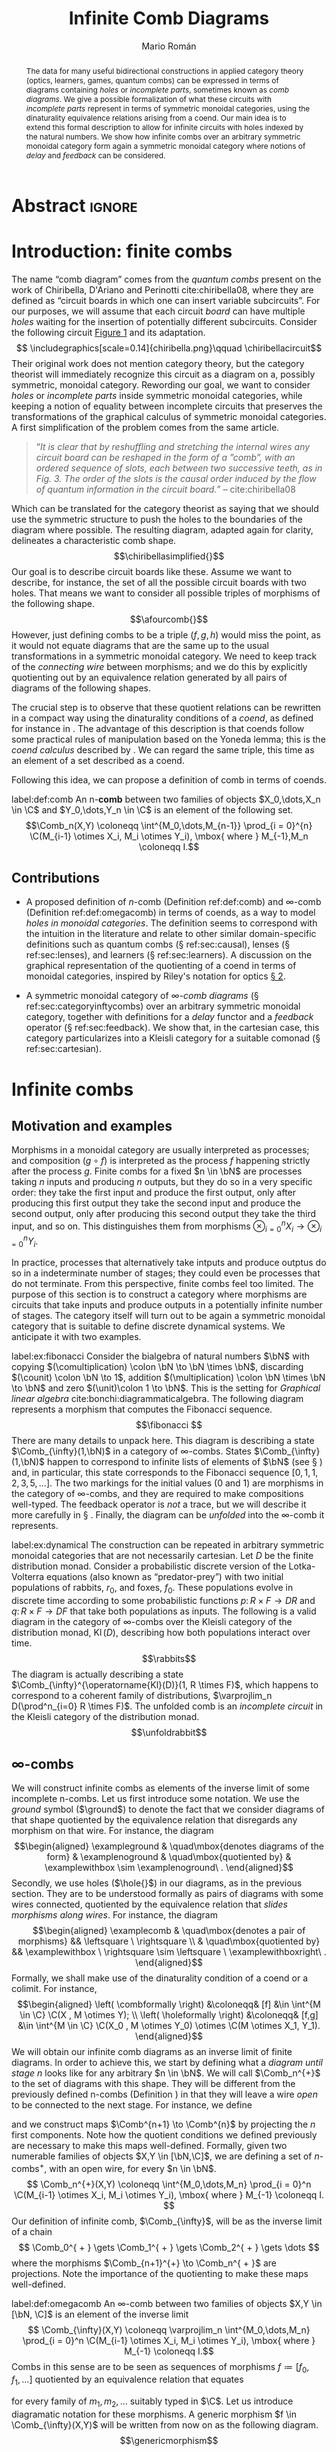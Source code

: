 #+Title: Infinite Comb Diagrams
#+Author: Mario Román
#+latex_class: article
#+latex_class_options: [11pt, dvipsnames]
#+options: todo:nil toc:nil ':t

#+latex_header: \pdfoutput=1
#+latex_header: \usepackage{latex/macros}
#+latex_header: \usepackage{latex/header}
#+latex_header: \usepackage{latex/optics}
#+latex_header: \usepackage{float}
#+latex_header: \allowdisplaybreaks
#+latex_header: \usepackage{combdiagrams}

* Abstract                                                                                  :ignore:
#+begin_abstract
The data for many useful bidirectional constructions in applied category theory (optics, learners, games, quantum combs) can be expressed in terms of diagrams containing /holes/ or /incomplete parts/, sometimes known as /comb diagrams/. We give a possible formalization of what these circuits with /incomplete parts/ represent in terms of symmetric monoidal categories, using the dinaturality equivalence relations arising from a coend.  Our main idea is to extend this formal description to allow for infinite circuits with holes indexed by the natural numbers. We show how infinite combs over an arbitrary symmetric monoidal category form again a symmetric monoidal category where notions of /delay/ and /feedback/ can be considered.
#+end_abstract

* Introduction: finite combs
The name "comb diagram" comes from the /quantum combs/ present on the work of Chiribella, D'Ariano and Perinotti cite:chiribella08, where they are defined as "circuit boards in which one can insert variable subcircuits". For our purposes, we will assume that each circuit /board/ can have multiple /holes/ waiting for the insertion of potentially different subcircuits. Consider the following circuit [[cite:chiribella08][Figure 1]] and its adaptation.
\[
\includegraphics[scale=0.14]{chiribella.png}\qquad
\chiribellacircuit\]
Their original work does not mention category theory, but the category theorist will immediately recognize this circuit as a diagram on a, possibly symmetric, monoidal category.  Rewording our goal, we want to consider /holes/ or /incomplete parts/ inside symmetric monoidal categories, while keeping a notion of equality between incomplete circuits that preserves the transformations of the graphical calculus of symmetric monoidal categories. A first simplification of the problem comes from the same article.
#+begin_quote
"/It is clear that by reshuffling and stretching the internal wires any/
/circuit board can be reshaped in the form of a ”comb”, with an ordered/
/sequence of slots, each between two successive teeth, as in/
/Fig. 3. The order of the slots is the causal order induced by the flow/
/of quantum information in the circuit board./" -- cite:chiribella08
#+end_quote
Which can be translated for the category theorist as saying that we should use the symmetric structure to push the holes to the boundaries of the diagram where possible. The resulting diagram, adapted again for clarity, delineates a characteristic comb shape.
\[\chiribellasimplified{}\]
Our goal is to describe circuit boards like these. Assume we want to describe, for instance, the set of all the possible circuit boards with two holes.  That means we want to consider all possible triples of morphisms of the following shape.
\[\afourcomb{}\]
However, just defining combs to be a triple $(f,g,h)$ would miss the point, as it would not equate diagrams that are the same up to the usual transformations in a symmetric monoidal category. We need to keep track of the /connecting wire/ between morphisms; and we do this by explicitly quotienting out by an equivalence relation generated by all pairs of diagrams of the following shapes.
\begin{align*}
& \afourright \\
\sim & \\
& \afourcombleft
\end{align*}
The crucial step is to observe that these quotient relations can be rewritten in a compact way using the dinaturality conditions of a /coend/, as defined for instance in \cite[\S IX.6]{maclane78}. The advantage of this description is that coends follow some practical rules of manipulation based on the Yoneda lemma; this is the /coend calculus/ described by \cite{loregian15}. We can regard the same triple, this time as an element of a set described as a coend.
\begin{align*}
[f,g,h] \in \int^{M_0,\dots,M_2} 
\C(X_0, M_0 \otimes Y_0) & \times 
\C(X_1 \otimes M_1, Y_1 \otimes M_2) \times \C(X_2 \otimes M_2, Y_2).
\end{align*}
Following this idea, we can propose a definition of comb in terms of coends.

#+begin_definition
label:def:comb
An n-*comb* between two families of objects $X_0,\dots,X_n \in \C$ and $Y_0,\dots,Y_n \in \C$
is an element of the following set.
\[\Comb_n(X,Y) \coloneqq
\int^{M_0,\dots,M_{n-1}}
\prod_{i = 0}^{n}
\C(M_{i-1} \otimes X_i, M_i \otimes Y_i),
\mbox{ where } M_{-1},M_n \coloneqq I.\]
#+end_definition

** Contributions

 * A proposed definition of $n\mbox{-comb}$ (Definition ref:def:comb) and $\infty\mbox{-comb}$ (Definition ref:def:omegacomb) in terms of coends, as a way to model /holes in monoidal categories/. The definition seems to correspond with the intuition in the literature and relate to other similar domain-specific definitions such as quantum combs (\S ref:sec:causal), lenses (\S ref:sec:lenses), and learners (\S ref:sec:learners). A discussion on the graphical representation of the quotienting of a coend in terms of monoidal categories, inspired by Riley's notation for optics [[cite:riley18][\S 2]].

 * A symmetric monoidal category of /\infty-comb diagrams/ (\S ref:sec:categoryinftycombs) over an arbitrary symmetric monoidal category, together with definitions for a /delay/ functor and a /feedback/ operator (\S ref:sec:feedback). We show that, in the cartesian case, this category particularizes into a Kleisli category for a suitable comonad (\S ref:sec:cartesian).

* Infinite combs
** Motivation and examples
Morphisms in a monoidal category are usually interpreted as processes; and composition $(g \circ f)$ is interpreted as the process $f$ happening strictly after the process $g$.  Finite combs for a fixed $n \in \bN$ are processes taking $n$ inputs and producing $n$ outputs, but they do so in a very specific order: they take the first input and produce the first output, only after producing this first output they take the second input and produce the second output, only after producing this second output they take the third input, and so on.  This distinguishes them from morphisms $\otimes_{i=0}^n X_i \to \otimes_{i=0}^n Y_i$.

In practice, processes that alternatively take intputs and produce outptus do so in a indeterminate number of stages; they could even be processes that do not terminate.  From this perspective, finite combs feel too limited. The purpose of this section is to construct a category where morphisms are circuits that take inputs and produce outputs in a potentially infinite number of stages.   The category itself will turn out to be again a symmetric monoidal category that is suitable to define discrete dynamical systems. We anticipate it with two examples.

#+attr_latex: :options [Fibonacci sequence]
#+begin_exampleth
label:ex:fibonacci
Consider the bialgebra of natural numbers $\bN$ with copying $(\comultiplication) \colon \bN \to \bN \times \bN$, discarding $(\counit) \colon \bN \to 1$, addition $(\multiplication) \colon \bN \times \bN \to \bN$ and zero $(\unit)\colon 1 \to \bN$. This is the setting for /Graphical linear algebra/ cite:bonchi:diagrammaticalgebra.  The following diagram represents a morphism that computes the Fibonacci sequence.
\[\fibonacci
\]
There are many details to unpack here. This diagram is describing a state $\Comb_{\infty}(1,\bN)$ in a category of \infty-combs. States $\Comb_{\infty}(1,\bN)$ happen to correspond to infinite lists of elements of $\bN$ (see \S \ref{sec:states}) and, in particular, this state corresponds to the Fibonacci sequence $[0,1,1,2,3,5,\dots]$.
The two markings for the initial values ($0$ and $1$) are morphisms in the category of \infty-combs, and they are required to make compositions well-typed. The feedback operator is /not/ a trace, but we will describe it more carefully in \S \ref{sec:feedback}. Finally, the diagram can be /unfolded/ into the \infty-comb it represents.
\begin{align*}
& \unfoldfibonacci \\
= & \\
& \simplifyfibonacci \\
\end{align*}
#+end_exampleth

#+attr_latex: :options [Probabilistic dynamical system]
#+begin_exampleth
label:ex:dynamical
The construction can be repeated in arbitrary symmetric monoidal categories that are not necessarily cartesian. Let $D$ be the finite distribution monad. Consider a probabilistic discrete version of the Lotka-Volterra equations (also known as "predator-prey") with two initial populations of rabbits, $r_0$, and foxes, $f_0$.  These populations evolve in discrete time according to some probabilistic functions $p \colon R \times F \to DR$ and $q \colon R \times F \to DF$ that take both populations as inputs. The following is a valid diagram in the category of \infty-combs over the Kleisli category of the distribution monad, $\operatorname{Kl}(D)$, describing how both populations interact over time.
\[\rabbits\]
The diagram is actually describing a state $\Comb_{\infty}^{\operatorname{Kl}(D)}(1, R \times F)$, which happens to correspond to a coherent family of distributions, $\varprojlim_n D(\prod^n_{i=0} R \times F)$. The unfolded comb is an /incomplete circuit/ in the Kleisli category of the distribution monad.
\[\unfoldrabbit\]
#+end_exampleth
# In our example of a probabilistic Lotka-Volterra system,
# \[p(r,f) \coloneqq r \cdot \left(1 + p_1 u + \frac{p_2}{r_0}\left(p_3 - p_4 \frac{f}{f_0}\right)\right),\mbox{ and }
#  q(r,f) \coloneqq f \cdot \left(1 + p_1 u + \frac{p_2}{f_0}\left(p_5\frac{r}{r_0} - p_6\right)\right),\]
# where $p_1, \dots , p_5 \in \mathbb{R}$ are some parameters and $u, v \in [0,1]$ are sampled from a uniform distribution.  The output of the unfolded comb corresponds then to a family of distributions describing the populations of both foxes and rabbits at each stage, following the model.

# More explicitly, we can define the functions to be given as
# \[p(r,f) \coloneqq r \cdot \left(1 + p_1 u + \frac{p_2}{r_0}\left(p_3 - p_4 \frac{f}{f_0}\right)\right),\mbox{ and }
# q(r,f) \coloneqq f \cdot \left(1 + p_1 u + \frac{p_2}{f_0}\left(p_5\frac{r}{r_0} - p_6\right)\right),\]
# Where $p_1, \dots , p_5 \in \mathbb{R}$ are some parameters[fn:sampling] and $u, v \in [0,1]$ are sampled from a uniform distribution.  Figure \ref{fig:rabbit} is the plot of a sampling from the distribution after the first 25 stages.
# \begin{figure}[H]
# \centering
# \includegraphics[scale=0.40]{rabbits.png}
# \caption{A possible evolution of the composite system on the first 25 stages.}\label{fig:rabbit}
# \end{figure}


# [fn:sampling] Let the values of the parameters be $p_1 = 0.1$; $p_2 = 2000$; $p_3 = 6$; $p_4 = 10$; $p_5 = 0.15$; $p_6 = 0.1$.

** \infty-combs
We will construct infinite combs as elements of the inverse limit of some incomplete n-combs. Let us first introduce some notation.  We use the /ground/ symbol ($\ground$) to denote the fact that we consider diagrams of that shape quotiented by the equivalence relation that disregards any morphism on that wire. For instance, the diagram
\[\begin{aligned}
\exampleground  &
\quad\mbox{denotes diagrams of the form} &
\examplenoground &
\quad\mbox{quotiented by} &
\examplewithbox \sim \examplenoground\ .
\end{aligned}\]
Secondly, we use holes ($\hole{}$) in our diagrams, as in the previous section. They are to be understood formally
as pairs of diagrams with some wires connected, quotiented by the equivalence relation that /slides morphisms along wires/.  For instance, the diagram
\[\begin{aligned}
\examplecomb &
\quad\mbox{denotes a pair of morphisms} &&
\leftsquare \ \rightsquare \\
& \quad\mbox{quotiented by} &&
\examplewithbox \ \rightsquare \sim \leftsquare \ \examplewithboxright\ .
\end{aligned}\]
Formally, we shall make use of the dinaturality condition of a coend or a colimit. For instance,
\[\begin{aligned} 
\left( \combformally \right) &\coloneqq& [f] &\in \int^{M \in \C} \C(X , M \otimes Y); \\
\left( \holeformally \right) &\coloneqq& [f,g] &\in \int^{M \in \C} \C(X_0 , M \otimes Y_0) \otimes \C(M \otimes X_1, Y_1).
\end{aligned}\]
We will obtain our infinite comb diagrams as an inverse limit of finite diagrams. In
order to achieve this, we start by defining what a /diagram until stage/ $n$ looks like for any
arbitrary $n \in \bN$. We will call $\Comb_n^{+}$ to the set of diagrams with this shape. They will be different
from the previously defined n-combs (Definition \ref{def:comb}) in that they will leave a wire /open/ to be connected to the
next stage. For instance, we
define
\begin{align*}    
\Comb_0^{ + } \coloneqq \left\{ \combone\right\},\ 
\Comb_1^{ + } \coloneqq \left\{ \combtwo\right\},\ 
\Comb_2^{ + } \coloneqq \left\{ \combthree\right\},  
\dots
\end{align*}
and we construct maps $\Comb^{n+1} \to \Comb^{n}$ by projecting the $n$ first components. Note
how the quotient conditions we defined previously are necessary to make this maps
well-defined. Formally, given two numerable families of objects $X,Y \in [\bN,\C]$,
we are defining a set of $n\mbox{-combs}^+$, with an open wire, for every $n \in \bN$.
\[
\Comb_n^{+}(X,Y) \coloneqq
\int^{M_0,\dots,M_n}
\prod_{i = 0}^n
\C(M_{i-1} \otimes X_i, M_i \otimes Y_i),
\mbox{ where } M_{-1} \coloneqq I.
\]
Our definition of infinite comb, $\Comb_{\infty}$, will be as the inverse limit of a chain
\[
\Comb_0^{ + } \gets \Comb_1^{ + } \gets \Comb_2^{ + } \gets \dots
\]
where the morphisms $\Comb_{n+1}^{+} \to \Comb_n^{ + }$ are projections. Note the importance of
the quotienting to make these maps well-defined.

#+begin_definition
label:def:omegacomb
An \infty-comb between two families of objects $X,Y \in [\bN, \C]$ is an element of the inverse limit
\[
\Comb_{\infty}(X,Y) \coloneqq
\varprojlim_n \int^{M_0,\dots,M_n}
\prod_{i = 0}^n
\C(M_{i-1} \otimes X_i, M_i \otimes Y_i),
\mbox{ where } M_{-1} \coloneqq I.\]
Combs in this sense are to be seen as sequences of morphisms $f \coloneqq [f_0, f_1, \dots ]$ quotiented by an equivalence relation that equates
\begin{align*}
[ \dots, (m_{i-1} \otimes \id) \circ f_{i-1}, (m_i \otimes \id) \circ f_i, (m_{i+1} \otimes \id) \circ f_{i+1}, \dots] & \sim \\
[ \dots, f_{i-1} \circ (m_{i-2} \otimes \id), f_i \circ (m_{i-1} \otimes \id) , f_{i+1} \circ (m_i \otimes \id), \dots],
\end{align*}
for every family of $m_1,m_2,\dots$ suitably typed in $\C$. Let us introduce diagramatic notation for these morphisms.  A generic morphism $f \in \Comb_{\infty}(X,Y)$ will be written from now on as the following diagram.
\[\genericmorphism\]
#+end_definition

#+begin_remark
label:remark:semicartesian
We could have also defined $n\mbox{-combs}^+$ in terms of $n\mbox{-combs}$ as
\[\Comb_n^{+}(\{X_0,\dots,X_n\},\left\{ Y_0,\dots,Y_n \right\}) \coloneqq \int^{M_n} \Comb_n(\{X_0,\dots,X_n\},\left\{ Y_0,\dots,Y_n \otimes M_n \right\}).
\]
In fact, when $\C$ is a /semicartesian category/, meaning that the monoidal unit is a
terminal object, both definitions coincide because of the Yoneda lemma.
\begin{align*}
& \int^{M_n} \Comb_n(\{X_0,\dots,X_n\},\left\{ Y_0,\dots,Y_n \otimes M_n \right\})\\
\cong & \quad \mbox{(The unit is terminal)} \\
& \int^{M_n} \Comb_n(\{X_0,\dots,X_n\},\left\{ Y_0,\dots,Y_n \otimes M_n \right\}) \times \C(M_n, I) \\
\cong & \quad \mbox{(Yoneda lemma)} \\
& \Comb_n(\{X_0,\dots,X_n\},\left\{ Y_0,\dots,Y_n \right\}).
\end{align*}
For semicartesian categories, the definition of \infty-combs can be rewritten as follows.
\[\Comb_{\infty}(X,Y) \coloneqq
\varprojlim_n \int^{M_0,\dots,M_{n-1}}
\prod_{i = 0}^{n-1}
\C(M_{i-1} \otimes X_i, M_i \otimes Y_i),
\mbox{ where } M_{-1},M_n \coloneqq I.\]
#+end_remark

** The symmetric monoidal category of \infty-combs
label:sec:categoryinftycombs
The category $[\bN,\C]$ is symmetric monoidal with the structure inherited from applying the monoidal product of $\C$ pointwise. This, in turn, will induce a symmetric monoidal structure on $\Comb_\infty$. Given two \infty-combs $f \in \Comb_\infty(X, Y)$ and $g \in \Comb_\infty(Y, Z)$, we can sequentially compose them into $(g \circ f) \in \Comb_\infty(X, Z)$, as in the following diagram.
\[\sequentialcomposition\]
Given two \infty-combs $f \colon X \to Y$ and $g \colon X' \to Y'$, we can compose them in parallel into a comb $(f \otimes g) \colon X \otimes X' \to Y \otimes Y'$, as in the following diagram.
\[\parallelcomposition{}\]
Moreover, we can lift a family of morphisms $f_n \colon X_n \to Y_n$ to the following comb. This will later define an identity-on-objects functor $i \colon [\bN,\C] \to \Comb_\infty$.
\[\inclusiondiagram\]

# #+begin_definition
# The /identity/ \infty-comb is defined as $[\id,\id,\dots] \in \Comb_\infty(X,X)$.
# The /composition/ of two \infty-combs $f \in \Comb_\infty(X,Y)$ and $g \in \Comb_\infty(Y,Z)$
# is defined to be $(g \circ f) \in \Comb_\infty(X,Z)$ with
# #+end_definition

#+begin_proposition
The previous data determines a symmetric monoidal category $\Comb_\infty$ with a strict monoidal identity-on-objects functor $[\bN,\C] \to \Comb_{\infty}$.
#+end_proposition
#+begin_proof
Let us start by showing that the sequential composition previously defined
is indeed associative.  In fact, the following two diagrams represent the 
same comb.
\begin{align*}
& \assocone \\
= & \\
& \assoctwo
\end{align*}
The identity \infty-comb can be lifted from the identity in $[\bN,\C]$, and it can be checked to be the unit of composition. The same can be done  with the unitors and associators, as the monoidal product coincides on objects; checking that they satisfy the required axioms is straigthforward in the graphical calculus.
#+end_proof

** Delay and feedback
label:sec:feedback
#+latex_header: \newcommand\delay{\mathsf{d}}
#+latex_header: \newcommand\feedback{\mathsf{Fbk}}

There exists a fully-faithful and strong monoidal functor $\delay \colon [\bN,\C] \to [\bN,\C]$ that /shifts by one/ every sequence of objects, defined as $\delay(X)_n \coloneqq X_{n+1}$ for $X \in [\bN,\C]$.  The lifting of this functor to the category of combs is what we will call the /delay functor/ $\delay \colon \Comb_{\infty} \to \Comb_{\infty}$. Given any $f \in \Comb_\infty(X,Y)$, we can define $\delay f \in \Comb_\infty(\delay X, \delay Y)$ as in the following diagram, making the first morphism be the empty diagram. This assignment can be shown to be functorial.
\[\delayedcomb\]

#+begin_definition
The /feedback/ operator $\feedback^X \colon \Comb_\infty(\delay X \otimes A , X \otimes B) \to \Comb_\infty(A,B)$ is defined as sending the following generic \infty-comb $f \in \Comb_\infty(\delay X \otimes A , X \otimes B)$,
\[\beforefeedback\]
to the following \infty-comb $\feedback^X(f) \in \Comb_\infty(A,B)$.
\[\afterfeedback\]
This feedback operator enjoys a trace-like property, in the sense that for every $f \in \Comb_\infty(\delay Y \otimes A , X \otimes B)$ and $g \in \Comb_\infty(X,Y)$, it holds that $\feedback^Y((g \otimes \id) \circ f) = \feedback^X(f \circ (\delay g \otimes \id))$. After
applying convenient swappings of the wires, proving this equation amounts to check 
that the morphisms representing $g$ can be slided past the holes.
\[\tracelikediagram\]
However, the absence of the yanking equation and the requirement for the start of the trace to be on the image of the delay functor clash with the axioms of a trace. We employ a graphical calculus similar to the one for spherical traced categories [[cite:selinger10][\S 4.5.3]] in the examples, with the important caveat that the type of the feedback operator ($\tinyfeedback$) does not coincide with that of the trace, and considering that it does not satisfy the same graphical equations of a trace. We use this calculus in Examples ref:ex:fibonacci and ref:ex:dynamical.
\[ \ffeedback\ \coloneqq\ \feedback(f){{{{}}}}\]
Apart from naturality, that can be stated graphically in the same way as for traces; the property we have shown before amounts to the following graphical equation.
\[ \tracelikeleft =  \tracelikeright \]
#+end_definition

# Maybe the only thing you are saying is that this is a trace
# in some other complicated category.

** States
\label{sec:states}
Let us describe what states $\Comb_{\infty}(I,Y)$ are in the category of \infty-combs. Note first that the monoidal unit on the category of combs is the monoidal unit on natural-number-indexed objects $I \in [\bN,\C]$,  which is in turn the constant family of objects given by the unit.

#+begin_proposition
For $\C$ an arbitrary symmetric monoidal category, $\Comb_n(I,Y) \cong \C\left( I , \otimes_{i=0}^{n} Y_i  \right)$, and
\[ \Comb_n^{+}(I,Y) \cong \int^{M} \C\left( I , (\otimes_{i=0}^{n} Y_i) \otimes M  \right).\]
As a consequence, we have a description of states in $\Comb_{\infty}$.
\[ \Comb_\infty(I,Y) \cong \varprojlim_n \int^M \C\left( I , (\otimes_{i=0}^{n} Y_i) \otimes M \right).\]
#+end_proposition
#+begin_proof
We shall apply induction again. In the case, $n=0$ both sides of the isomorphism are equal. In the case $n+1$ we can see that
\begin{align*}
& \Comb_{n+1}(I,\left\{ Y_0,\dots,Y_{n+1} \right\}) \\
\cong & \quad \mbox{(Definition)} \\
& \int^{M_{n}} \Comb_{n}(I,\left\{ Y_0,\dots,Y_{n} \otimes M_n \right\}) \times \C(M_n , Y_{n+1})\\
\cong & \quad \mbox{(Induction hypothesis)} \\
& \int^{M_n} \C\left( I , (\otimes_{i=0}^{n} Y_i) \otimes M_n  \right) \times \C(M_n , Y_{n+1}) \\
\cong & \quad \mbox{(Yoneda)} \\
& \C\left( I , \otimes_{i=0}^{n+1} Y_i  \right).
\end{align*}
Finally, note that $\Comb_n^{+}(I,Y) \cong \int^{M_{n}}\Comb_n(I,\left\{ Y_1,\dots, Y_n \otimes M_n \right\})$.
#+end_proof

#+begin_remark
The description of $\Comb_\infty(I,Y)$ can be made more concrete in the case where the category $\C$ is semicartesian. In this case, n-combs coincide with n-combs^{+}, see Remark ref:remark:semicartesian, which makes
\[ \Comb_\infty(I,Y) \cong \varprojlim_n \C\left( I , \otimes_{i=0}^{n} Y_i \right).\]
Finally, when the semicartesian category has the required limit, these states in the category of combs can be rewritten simply as states of type $\varprojlim_n \otimes_{i=0}^{n} Y_i$.
#+end_remark

* Cartesian infinite combs
\label{sec:cartesian}
Cartesian \infty-combs are interesting because of their simplified structure, which helps intuition with their monoidal counterparts.  We will characterize \infty-combs in a cartesian category as Kleisli morphisms for a comonad. Let us first characterize finite cartesian combs.

#+begin_lemma
\label{lemma:cartesianncomb}
Let $\C$ be a cartesian monoidal category. Let $X, Y \in \C$.
\[
\Comb^{+}_n(X,Y) \cong \Comb_n(X,Y) \cong \prod_{i=0}^{n-1} \C(X_0 \times \dots \times X_i,Y_i).
\]
#+end_lemma
#+begin_proof
Recall the definition of $\Comb_n^{+}$. The following isomorphism follows from continuity of the hom-functor.
\begin{align*}
\Comb_{n+1}^{+}(X,Y)
\cong
\int^{M_0 \in \C} \C(X_0,Y_0 \times M_0) \times 
\Comb_n^{+}(\left\{ M_0 \times X_1, X_2, \dots \right\}, \left\{ Y_1, Y_2,\dots \right\}).
\end{align*}
A similar isomorphism can be shown for $\Comb_{n+1}$. The rest of the proof is a straightforward application of induction over the length of the comb and the Yoneda lemma. For the case $n=0$, we have the following isomorphism because of the cartesian structure and the Yoneda lemma.
\begin{align*}
\int^{M_0} \C(X_0, M_0 \times Y_0) \cong
\int^{M_0} \C(X_0, M_0) \times \C(X_0, Y_0) \cong \C(X_0,Y_0).
\end{align*}
Finally, for the case $n+1$, the induction hypothesis can be used in conjunction with the previous observation
to prove an isomorphism.
\begin{align*}
& \int^{M_0,\dots,M_{n}} \prod_{i=0}^{n} \C(M_{i-1} \times X_i, M_i \times Y_i) \\
\cong & \quad\mbox{(Previous observation)} \\
& \int^{M_0 \in \C} \C(X_0,Y_0 \times M_0) \times 
\Comb^{n}_{\C}(\left\{ M_0 \times X_1, X_2, \dots \right\}, \left\{ Y_1, Y_2,\dots \right\}) \\
\cong & \quad\mbox{(Induction hypothesis)} \\
& \int^{M_0 \in \C} \C(X_0,Y_0 \times M_0) \times 
\prod_{i=1}^{n} \C(M_0 \times X_1 \times \dots \times X_i,Y_i) \\
\cong & \quad\mbox{(Products split)} \\ 
&\int^{M_0 \in \C} \C(X_0,M_0) \times \C(X_0, Y_0) \times 
\prod_{i=1}^{n} \C(M_0 \times X_1 \times \dots \times X_i,Y_i) \\
\cong & \quad\mbox{(Yoneda lemma)} \\ 
& \C(X_0, Y_0) \times 
\prod_{i=1}^{n} \C(X_0 \times X_1 \times \dots \times X_i,Y_i). & \qedhere
\end{align*}
#+end_proof

# NOTE: A diagrammatic proof here would be easy and nicer than this. (It is
# actually a bit ugly because of the induction)

#+begin_proposition
Let $\C$ be a cartesian category. We can characterize \infty-combs in $\C$ as
\[
\Comb_\infty(X,Y) \cong \prod_{n = 0}^{\infty} \C(X_0 \times \dots \times X_n , Y_n).
\]
#+end_proposition
#+begin_proof
After the application of Lemma ref:lemma:cartesianncomb, we only need to observe that the inverse limit of the following diagram is the desired product with the comb maps coinciding with the projections.
\[\begin{tikzcd}[column sep=small]
\C(X_0,Y_0) & 
{ \prod_{i=0}^1 \C(X_0\times \dots \times X_i,Y_i)} \lar &
{ \prod_{i=0}^2 \C(X_0\times \dots \times X_i,Y_i)} \lar &
\dots \lar 
\end{tikzcd}\qedhere\]
#+end_proof

#+begin_remark
After this characterization, it is straightforward to show that, for $\C$ a cartesian category, $\Comb_\infty$ is equivalent to the Kleisli category for a comonad $\Theta \colon [\bN,\C] \to [\bN,\C]$ defined on objects as $\Theta(X)_n \coloneqq X_0 \times \dots \times X_n$.
#+end_remark

* Related work
** Feedback, trace, and fixed-point semantics
label:sec:katis
After writing this text, the author found a remarkable similarity between the ideas of /delay/ and /feedback/ explained here and the work of Katis, Sabadini and Walters on feedback and trace cite:katis:feedback.  Even the terminology coincides quite closely.  It seems plausible that we can link our construction to theirs, and that \infty-combs could be made a concrete example of a /category with feedback/ as defined there. However, a direct attempt will not work because of the type of our feedback operator, that requires a delay on the domain. Particularly relevant for us is also their $\Circ(\C)$ construction, which is almost the data for a piece of an \infty-comb.

#+latex_header: \newcommand\Circ{\mathit{Circ}}

#+begin_definition
[[cite:katis:feedback][Definition 2.4]] Let $\C$ be a monoidal category. For any two objects $X,Y \in \C$, we define
\[
\Circ_{\C}(X,Y) \coloneqq \int^{M \in \mathsf{Core}(\C)} \C(M \otimes X, M \otimes Y).
\]
#+end_definition

We can give $\Circ_{\C}$ category structure. The requirement for the coend to be taken over $\mathsf{Core}(\C)$, the maximal subgrupoid of $\C$, instead of $\C$, distinguishes this category from what we would have defined, by analogy, to be a piece of a comb.

** Quantum causal structures
label:sec:causal
Our original source of inspiration was the categorical treatment of combs of Kissinger and Uijlen cite:uijlen17, where they refer to cite:chiribella08.  However, our usage of combs, and our definition, seem slightly different.  In order to compare them, we can study two particular cases.

 * /1-Combs/ in compact closed category $\C$ are four-partite states, as in [[cite:uijlen17][\S 2.1]].  Fixing $A,B,C,D \in \C$, we can compute
   \begin{align*}
   & \int^{M \in \C} \C(A, M \otimes B) \times \C(M \otimes C, D) \\
   \cong &\quad\mbox{(Dual of $C$)} \\
   & \int^{M \in \C} \C(A, B \otimes M) \times \C(M, C^{\ast} \otimes D) \\
   \cong &\quad\mbox{(Yoneda lemma)} \\
   & \C(A,  B \otimes C^{\ast} \otimes D) \\
   \cong &\quad\mbox{(Dual of $A$)} \\
   & \C(I, A^{\ast} \otimes B \otimes C^{\ast} \otimes D).
   \end{align*}

 * The data for a comb (as in Definition ref:def:comb) in $(\C,\otimes,I,\multimap)$ a symmetric monoidal closed category does /not/ coincide with the definition of states typed by a comb in [[cite:uijlen17][Definition 6.6]].  This can be explained by the fact that combs as in [[cite:uijlen17][Definition 6.6]] are just notation for morphisms in a /precausal/ category.

   #+begin_proposition
   Let $\C$ be symmetric monoidal closed.
   \[
   \Comb_n(X,Y) \cong \C(I,X_0 \multimap (X_1 \multimap \dots (X_{n-1} \multimap (X_n \multimap Y_n) \otimes Y_{n-1}) \otimes Y_{n-2} \dots ) \otimes Y_0).
   \]
   #+end_proposition
   #+begin_proof
   We proceed by induction. For $n=0$, we have $\C(X_0,Y_0) \cong \C(I,X_0 \multimap Y_0)$. For the case $n+1$,
   we note that
   \begin{align*}
   & \Comb_{n+1}(X,Y) \\
   \cong & \quad\mbox{(Continuity of the hom functor)} \\
   & \int^{M_n} \Comb_{n}(\left\{ X_0,\dots,X_n \right\},\left\{ Y_0,\dots,Y_{n-1},M_{n} \otimes Y_n \right\}) \times \C(M_n \otimes X_{n+1}, Y_{n+1})\\
   \cong & \quad\mbox{(Induction hypothesis)} \\
   & \C(I,X_0 \multimap (X_1 \multimap \dots (X_n \multimap M_{n} \otimes Y_n) \otimes Y_{n-2} \dots ) \otimes Y_0) \times \C(M_n, X_{n+1}\multimap Y_{n+1})\\
   \cong & \quad\mbox{(Yoneda lemma)} \\
   & \C(I,X_0 \multimap (X_1 \multimap \dots (X_n \multimap (X_{n+1}\multimap Y_{n+1}) \otimes Y_n) \otimes Y_{n-2} \dots ) \otimes Y_0). \qedhere
   \end{align*}
   #+end_proof

This author, however, does not feel qualified to evaluate how the current construction relates or if it can be of any use to causal structures and prefers to refer the reader to the extensive work of Kissinger and Uijlen cite:uijlen17 for a categorical treatment of these /quantum combs/.

** Lenses and optics
\label{sec:lenses}
An inspiration for these diagrams and the treatment with coends is the lucid account of profunctor optics in functional programming by Riley cite:riley18.  The reader may notice that the data for the definition of an optic in a monoidal category coincides with that of a 1-comb; moreover, when discussing /lawful optics/ \cite[\S 3]{riley18}, Riley introduces notation that suggests the idea of 0-combs and 2-combs.

A popular example of optics are lenses, pairs of functions named $\mathrm{view}\colon X_0 \to Y_0$ and $\mathrm{update} \colon X_0 \times X_1 \to Y_1$. After the diagrams in cite:riley18, one can check that the data for a lens in a  cartesian category $\C$ is exactly that of a 1-comb.
\begin{align*}
& \left\{ [f,g] \in \int^M\C(X_0, Y_0 \times M) \times \C(M \times X_1, Y_1)\ \middle|\ \lensstepone \right\}    \\
\cong & \quad\mbox{(There exists a unique split $f \coloneqq (f_1,f_2)$)} \\
& \left\{ (f_2, [f_1,g]) \in \C(X_0, Y_0) \times \int^{M} \C(X_0, M) \times \C(M \times X_1, Y_1) \ \middle|\ \lenssteptwo \right\} \\
\cong & \quad\mbox{(Yoneda reduction)} \\
& \left\{ (f_2,g \circ (f_1 \times \id)) \in \C(X_0, Y_0) \times \C(X_0 \times X_1, Y_1) \ \middle|\ \lensstepthree \right\}
\end{align*}
However, there is a crucial difference between optics (and in particular, lenses) and 1-combs. Optics come equipped with a given composition rule, namely, that of including one comb inside the other. In other words, the second part of a lens is contravariant. 1-Combs can be composed in at least two ways (see the following diagrams), and the composition of arbitrary finite combs admits a rich combinatorial structure of possible interleavings that we leave as further work.
\[
\combpositionone \quad\mbox{ vs. }\quad \combpositiontwo
\]
Related to this discussion, Spivak \cite[Example 2.5]{spivak19} observes that the data for a dynamical system coincides with that of lenses of a particular shape $(S,S) \to (A,B)$.  The combs we have described could maybe help to further justify this coincidence and the connection with wiring diagrams \cite{schultz16}.

** Learners
label:sec:learners
The work of Fong and Johnson cite:fong19 proposes a compositional approach to machine learning by exhibiting a monoidal category whose morphisms represent supervised learning algorithms.  A morphism in this category is given by a /learner/, quotiented by a suitable equivalence relation.

#+begin_definition
[[cite:fong19][Definition 4.1]] A *learner* taking inputs on a set $A$ and producing outputs on a set $B$ is given by

 * a set of /parameters/ $P$,
 * an /implementation/ function $i \colon P \times A \to B$,
 * an /update/ function $u \colon P \times A \times B \to P$, and
 * a /request/ function $r \colon P \times A \times B \to A$.
#+end_definition

The advantage of this definition is that it is very close to our intuition of what a learner should be.  However, in a comprehensive article on optics as bidirectional data accessors cite:riley18, Riley notices a sharp alternative definition in terms of coends that can be generalized to arbitrary monoidal categories.

#+latex_header: \newcommand\Learner{\mathit{Learner}}
#+begin_definition
cite:riley18 Let $(\C,\otimes,I)$ be a monoidal category. A *learner* taking inputs on $A \in \C$ and producing outputs on $B \in \C$ is an element of the following set represented as a coend.
\[
\Learner(A,B) \coloneqq \int^{P,Q \in \C}\C(P \otimes A, Q \otimes B) \times \C(Q \otimes B, P \otimes A).
\]
# For intuition, we can provide a graphical depiction of the pair of morphisms quotiented by dinaturality that # form the data for a learner.
# \[\learnerdiagram\]
#+end_definition

This could be seen as a piece of an infinite comb, but a naive embedding of learners into \infty-combs will fail to be functorial, again because of the contravariant nature of the second part of the learner.   In any case, it is interesting to note how the $\Circ$ construction (in \S ref:sec:katis and [[cite:katis:feedback][Definition 2.4]]) seems precisely to be a learner without the contravariant part.  In other words, the data for an element of $\Circ(\C)$, before considering the necessary quotienting, is given by

 * a set of /parameters/ $P$, and
 * an /implementation-update/ function $i \colon P \otimes A \to P \otimes B$.

This definition is simpler but it still needs to encode somehow the request together with the implementation
and, in contrast to learners, it lacks a concrete description that gets rid of any part of the coend.

* Further directions

 * A crucial next step is to axiomatize the most important properties from this construction and study the universal property of this construction.  We probably would need to axiomatize the properties a fully-faithful strong monoidal pointed delay functor and a feedback operator.

 * We have defined infinite comb diagrams, but diagrams usually only open at the extremes. A naive notion of infinite diagram following the technique we have presented would degenerate into a discrete category due to the strong conditions on the quotient relation. Which other ways of defining infinite diagrams are avaliable? Related to this, the choice of $\infty$ as a symbol is deliberately ambiguous; the naming scheme for these constructions should be decided after some generalization is proposed. Using the natural numbers as indexing set is purely motivated by our applications, but repeating the reasoning with different totally ordered sets, or even posets, seems promising.

 * A straightforward generalization restricts the category over which we take coends.  We do not need the $M_1,M_2,\dots$ in the definition of comb to live on $\C$, but on any category with a strong monoidal functor to $\C$. Intuitively, this would limit the /memory/ or the communication of every process with its future self. Are there interesting applications that are modelled by this kind of limitation?

 * We hope that our diagrammatic description of the similarities and differences between lenses, combs, feedback and learners using coend calculus inspires and helps the intuition on their study. The trace-like feedback structure of the category of learners is mentioned by Fong, Spivak and Tuyéras \cite[\S 7.5]{tuyeras19}, together with the need of a construction that helps on the study of recurrent neural networks.  Can we apply infinite comb diagrams and their feedback operator to the study of recurrent neural networks?

 * Open games cite:ghani18 make an extensive use of lenses to model the two-stage process of moving and receiving a utility.  How do open games compare to 2-combs? How to handle or rewrite the contravariant part of open games? Can we apply \infty-combs to the study of repeated games?

 * The structure of infinite combs naturally suggests the idea of dialogue.  In the field of Categorical Compositional Distributional models of meaning (DisCoCat), there is an ongoing proposal cite:coecke:discocirc of modelling sentence composition using wires of indefinite length representing how /agents/ expand across the /dialogue/. Can we use \infty-combs to model dialoguing agents in DisCoCat?
   
 * Signal flow diagrams cite:bonchi:signalflow, as described by Bonchi, Sobociński and Zanasi, share properties with \infty-combs, and their right trace looks close to the feedback operator. In fact, Example ref:ex:fibonacci is a repetition of [[cite:bonchi:signalflow][Example 7.3]]. What is the precise relation? Can we use \infty-combs to provide semantics of signal flow diagrams?

* Acknowledgements
The author first noticed a connection between combs and lenses thanks to an exposition of the work of Kissinger and Uijlen cite:uijlen17 by Daphne Wang. The ideas that developed here took inspiration and benefited greatly from discussions with Jules Hedges and Edward Morehouse about the combinatorial structure of the composition of finite combs; and from discussions with Elena Di Lavore on repeated games.

Mario Román was supported by the European Union through the ESF funded Estonian IT Academy research measure (project 2014-2020.4.05.19-0001).

* References                                                                                :ignore:
bibliographystyle:alpha
bibliography:latex/bibliography.bib

